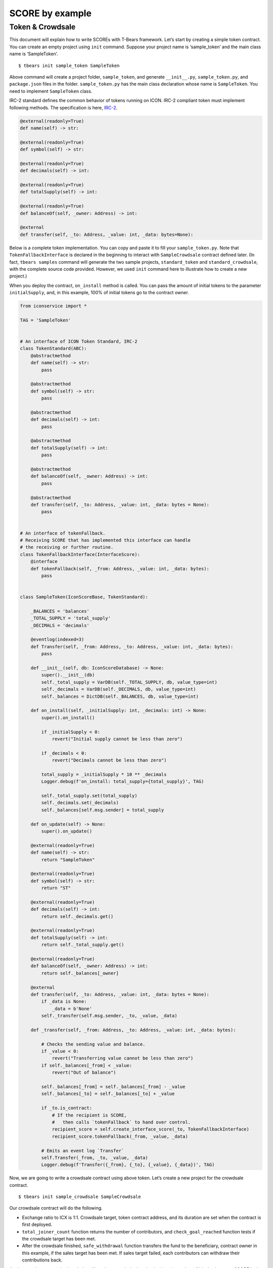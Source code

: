SCORE by example
================

Token & Crowdsale
-----------------

This document will explain how to write SCOREs with T-Bears framework.
Let’s start by creating a simple token contract. You can create an empty
project using ``init`` command. Suppose your project name is
‘sample_token’ and the main class name is ‘SampleToken’.

::

   $ tbears init sample_token SampleToken

Above command will create a project folder, ``sample_token``, and
generate ``__init__.py``, ``sample_token.py``, and ``package.json``
files in the folder. ``sample_token.py`` has the main class declaration
whose name is ``SampleToken``. You need to implement ``SampleToken``
class.

IRC-2 standard defines the common behavior of tokens running on ICON.
IRC-2 compliant token must implement following methods. The
specification is here,
`IRC-2 <https://github.com/icon-project/IIPs/blob/master/IIPS/iip-2.md>`__.

.. code:: python

   @external(readonly=True)
   def name(self) -> str:

   @external(readonly=True)
   def symbol(self) -> str:

   @external(readonly=True)
   def decimals(self) -> int:

   @external(readonly=True)
   def totalSupply(self) -> int:

   @external(readonly=True)
   def balanceOf(self, _owner: Address) -> int:

   @external
   def transfer(self, _to: Address, _value: int, _data: bytes=None):

Below is a complete token implementation. You can copy and paste it to
fill your ``sample_token.py``. Note that ``TokenFallbackInterface`` is
declared in the beginning to interact with ``SampleCrowdsale`` contract
defined later. (In fact, ``tbears samples`` command will generate the
two sample projects, ``standard_token`` and ``standard_crowdsale``, with
the complete source code provided. However, we used ``init`` command
here to illustrate how to create a new project.)

When you deploy the contract, ``on_install`` method is called. You can
pass the amount of initial tokens to the parameter ``initialSupply``,
and, in this example, 100% of initial tokens go to the contract owner.

.. code:: python

   from iconservice import *

   TAG = 'SampleToken'


   # An interface of ICON Token Standard, IRC-2
   class TokenStandard(ABC):
       @abstractmethod
       def name(self) -> str:
           pass

       @abstractmethod
       def symbol(self) -> str:
           pass

       @abstractmethod
       def decimals(self) -> int:
           pass

       @abstractmethod
       def totalSupply(self) -> int:
           pass

       @abstractmethod
       def balanceOf(self, _owner: Address) -> int:
           pass

       @abstractmethod
       def transfer(self, _to: Address, _value: int, _data: bytes = None):
           pass


   # An interface of tokenFallback.
   # Receiving SCORE that has implemented this interface can handle
   # the receiving or further routine.
   class TokenFallbackInterface(InterfaceScore):
       @interface
       def tokenFallback(self, _from: Address, _value: int, _data: bytes):
           pass


   class SampleToken(IconScoreBase, TokenStandard):

       _BALANCES = 'balances'
       _TOTAL_SUPPLY = 'total_supply'
       _DECIMALS = 'decimals'

       @eventlog(indexed=3)
       def Transfer(self, _from: Address, _to: Address, _value: int, _data: bytes):
           pass

       def __init__(self, db: IconScoreDatabase) -> None:
           super().__init__(db)
           self._total_supply = VarDB(self._TOTAL_SUPPLY, db, value_type=int)
           self._decimals = VarDB(self._DECIMALS, db, value_type=int)
           self._balances = DictDB(self._BALANCES, db, value_type=int)

       def on_install(self, _initialSupply: int, _decimals: int) -> None:
           super().on_install()

           if _initialSupply < 0:
               revert("Initial supply cannot be less than zero")

           if _decimals < 0:
               revert("Decimals cannot be less than zero")

           total_supply = _initialSupply * 10 ** _decimals
           Logger.debug(f'on_install: total_supply={total_supply}', TAG)

           self._total_supply.set(total_supply)
           self._decimals.set(_decimals)
           self._balances[self.msg.sender] = total_supply

       def on_update(self) -> None:
           super().on_update()

       @external(readonly=True)
       def name(self) -> str:
           return "SampleToken"

       @external(readonly=True)
       def symbol(self) -> str:
           return "ST"

       @external(readonly=True)
       def decimals(self) -> int:
           return self._decimals.get()

       @external(readonly=True)
       def totalSupply(self) -> int:
           return self._total_supply.get()

       @external(readonly=True)
       def balanceOf(self, _owner: Address) -> int:
           return self._balances[_owner]

       @external
       def transfer(self, _to: Address, _value: int, _data: bytes = None):
           if _data is None:
               _data = b'None'
           self._transfer(self.msg.sender, _to, _value, _data)

       def _transfer(self, _from: Address, _to: Address, _value: int, _data: bytes):

           # Checks the sending value and balance.
           if _value < 0:
               revert("Transferring value cannot be less than zero")
           if self._balances[_from] < _value:
               revert("Out of balance")

           self._balances[_from] = self._balances[_from] - _value
           self._balances[_to] = self._balances[_to] + _value

           if _to.is_contract:
               # If the recipient is SCORE,
               #   then calls `tokenFallback` to hand over control.
               recipient_score = self.create_interface_score(_to, TokenFallbackInterface)
               recipient_score.tokenFallback(_from, _value, _data)

           # Emits an event log `Transfer`
           self.Transfer(_from, _to, _value, _data)
           Logger.debug(f'Transfer({_from}, {_to}, {_value}, {_data})', TAG)

Now, we are going to write a crowdsale contract using above token. Let’s
create a new project for the crowdsale contract.

::

   $ tbears init sample_crowdsale SampleCrowdsale

Our crowdsale contract will do the following.

-  Exchange ratio to ICX is 1:1. Crowdsale target, token contract
   address, and its duration are set when the contract is first
   deployed.
-  ``total_joiner_count`` function returns the number of contributors,
   and ``check_goal_reached`` function tests if the crowdsale target has
   been met.
-  After the crowdsale finished, ``safe_withdrawal`` function transfers
   the fund to the beneficiary, contract owner in this example, if the
   sales target has been met. If sales target failed, each contributors
   can withdraw their contributions back.

Again, complete source is given below. Note that crowdsale duration is
given in number of blocks, because SCORE logic must be deterministic
across nodes, thus it must not rely on clock time.

.. code:: python

   from iconservice import *

   TAG = 'SampleCrowdsale'


   # An interface of token to give a reward to anyone who contributes
   class TokenInterface(InterfaceScore):
       @interface
       def transfer(self, _to: Address, _value: int, _data: bytes=None):
           pass


   class SampleCrowdsale(IconScoreBase):

       _ADDR_BENEFICIARY = 'addr_beneficiary'
       _ADDR_TOKEN_SCORE = 'addr_token_score'
       _FUNDING_GOAL = 'funding_goal'
       _AMOUNT_RAISED = 'amount_raised'
       _DEAD_LINE = 'dead_line'
       _PRICE = 'price'
       _BALANCES = 'balances'
       _JOINER_LIST = 'joiner_list'
       _FUNDING_GOAL_REACHED = 'funding_goal_reached'
       _CROWDSALE_CLOSED = 'crowdsale_closed'

       @eventlog(indexed=3)
       def FundTransfer(self, backer: Address, amount: int, is_contribution: bool):
           pass

       @eventlog(indexed=2)
       def GoalReached(self, recipient: Address, total_amount_raised: int):
           pass

       def __init__(self, db: IconScoreDatabase) -> None:
           super().__init__(db)

           self._addr_beneficiary = VarDB(self._ADDR_BENEFICIARY, db, value_type=Address)
           self._addr_token_score = VarDB(self._ADDR_TOKEN_SCORE, db, value_type=Address)
           self._funding_goal = VarDB(self._FUNDING_GOAL, db, value_type=int)
           self._amount_raised = VarDB(self._AMOUNT_RAISED, db, value_type=int)
           self._dead_line = VarDB(self._DEAD_LINE, db, value_type=int)
           self._price = VarDB(self._PRICE, db, value_type=int)
           self._balances = DictDB(self._BALANCES, db, value_type=int)
           self._joiner_list = ArrayDB(self._JOINER_LIST, db, value_type=Address)
           self._funding_goal_reached = VarDB(self._FUNDING_GOAL_REACHED, db, value_type=bool)
           self._crowdsale_closed = VarDB(self._CROWDSALE_CLOSED, db, value_type=bool)

       def on_install(self, _fundingGoalInIcx: int, _tokenScore: Address, _durationInBlocks: int) -> None:
           """
           Called when this SCORE first deployed.

           :param _fundingGoalInIcx: The funding goal of this crowdsale, in ICX
           :param _tokenScore: SCORE address of token that will be used for the rewards
           :param _durationInBlocks: the sale duration is given in number of blocks
           """
           super().on_install()

           Logger.debug(f'on_install: fundingGoalInIcx={_fundingGoalInIcx}', TAG)
           Logger.debug(f'on_install: tokenScore={_tokenScore}', TAG)
           Logger.debug(f'on_install: durationInBlocks={_durationInBlocks}', TAG)

           if _fundingGoalInIcx < 0:
               revert("Funding goal cannot be less than zero")

           if _durationInBlocks < 0:
               revert("Duration cannot be less than zero")

           # The exchange ratio to ICX is 1:1
           icx_cost_of_each_token = 1

           self._addr_beneficiary.set(self.msg.sender)
           self._addr_token_score.set(_tokenScore)
           self._funding_goal.set(_fundingGoalInIcx)
           self._dead_line.set(self.block.height + _durationInBlocks)
           price = int(icx_cost_of_each_token)
           self._price.set(price)

           self._funding_goal_reached.set(False)
           self._crowdsale_closed.set(True)  # Crowdsale closed by default

       def on_update(self) -> None:
           super().on_update()

       @external
       def tokenFallback(self, _from: Address, _value: int, _data: bytes):
           """
           Implements `tokenFallback` in order for the SCORE
           to receive initial tokens to reward to the contributors
           """

           # Checks if the caller is a Token SCORE address that this SCORE is interested in.
           if self.msg.sender != self._addr_token_score.get():
               revert("Unknown token address")

           # Depositing tokens can only be done by owner
           if _from != self.owner:
               revert("Invalid sender")

           if _value < 0:
               revert("Depositing value cannot be less than zero")

           # start Crowdsale hereafter
           self._crowdsale_closed.set(False)
           Logger.debug(f'tokenFallback: token supply = "{_value}"', TAG)

       @payable
       def fallback(self):
           """
           Called when anyone sends funds to the SCORE.
           This SCORE regards it as a contribution.
           """
           if self._crowdsale_closed.get():
               revert('Crowdsale is closed.')

           # Accepts the contribution
           amount = self.msg.value
           self._balances[self.msg.sender] = self._balances[self.msg.sender] + amount
           self._amount_raised.set(self._amount_raised.get() + amount)
           value = int(amount // self._price.get())
           value = amount // self._price.get()
           data = b'called from Crowdsale'

           # Gives tokens to the contributor as a reward
           token_score = self.create_interface_score(self._addr_token_score.get(), TokenInterface)
           token_score.transfer(self.msg.sender, value, data)

           if self.msg.sender not in self._joiner_list:
               self._joiner_list.put(self.msg.sender)

           self.FundTransfer(self.msg.sender, amount, True)
           Logger.debug(f'FundTransfer({self.msg.sender}, {amount}, True)', TAG)

       @external(readonly=True)
       def totalJoinerCount(self) -> int:
           """
           Returns the number of contributors.

           :return: the number of contributors
           """
           return len(self._joiner_list)

       def _after_dead_line(self) -> bool:
           # Checks if it has been reached to the deadline block
           Logger.debug(f'after_dead_line: block.height = {self.block.height}', TAG)
           Logger.debug(f'after_dead_line: dead_line()  = {self._dead_line.get()}', TAG)
           return self.block.height >= self._dead_line.get()

       @external
       def checkGoalReached(self):
           """
           Checks if the goal has been reached and ends the campaign.
           """
           if self._after_dead_line():
               if self._amount_raised.get() >= self._funding_goal.get():
                   self._funding_goal_reached.set(True)
                   self.GoalReached(self._addr_beneficiary.get(), self._amount_raised.get())
                   Logger.debug(f'Goal reached!', TAG)
               self._crowdsale_closed.set(True)

       @external
       def safeWithdrawal(self):
           """
           Withdraws the funds.

           If the funding goal has been reached, sends the entire amount to the beneficiary.
           If the goal was not reached, each contributor can withdraw the amount they contributed.
           """
           if self._after_dead_line():
               # each contributor can withdraw the amount they contributed if the goal was not reached
               if not self._funding_goal_reached.get():
                   amount = self._balances[self.msg.sender]
                   self._balances[self.msg.sender] = 0
                   if amount > 0:
                       if self.icx.send(self.msg.sender, amount):
                           self.FundTransfer(self.msg.sender, amount, False)
                           Logger.debug(f'FundTransfer({self.msg.sender}, {amount}, False)', TAG)
                       else:
                           self._balances[self.msg.sender] = amount

               # The sales target has been met. Owner can withdraw the contribution.
               if self._funding_goal_reached.get() and self._addr_beneficiary.get() == self.msg.sender:
                   if self.icx.send(self._addr_beneficiary.get(), self._amount_raised.get()):
                       self.FundTransfer(self._addr_beneficiary.get(), self._amount_raised.get(), False)
                       Logger.debug(f'FundTransfer({self._addr_beneficiary.get()},'
                                    f'{self._amount_raised.get()}, False)', TAG)
                   else:
                       # if the transfer to beneficiary fails, unlock contributors balance
                       Logger.debug(f'Failed to send to beneficiary!', TAG)
                       self._funding_goal_reached.set(False)
